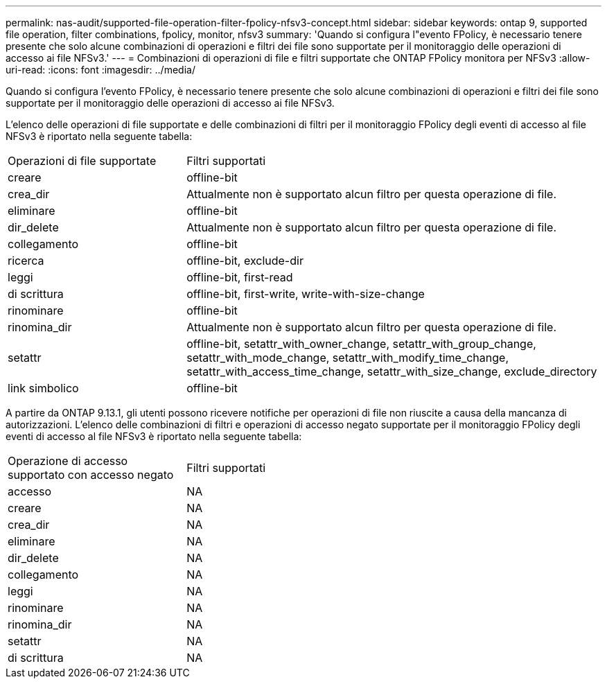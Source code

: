 ---
permalink: nas-audit/supported-file-operation-filter-fpolicy-nfsv3-concept.html 
sidebar: sidebar 
keywords: ontap 9, supported file operation, filter combinations, fpolicy, monitor, nfsv3 
summary: 'Quando si configura l"evento FPolicy, è necessario tenere presente che solo alcune combinazioni di operazioni e filtri dei file sono supportate per il monitoraggio delle operazioni di accesso ai file NFSv3.' 
---
= Combinazioni di operazioni di file e filtri supportate che ONTAP FPolicy monitora per NFSv3
:allow-uri-read: 
:icons: font
:imagesdir: ../media/


[role="lead"]
Quando si configura l'evento FPolicy, è necessario tenere presente che solo alcune combinazioni di operazioni e filtri dei file sono supportate per il monitoraggio delle operazioni di accesso ai file NFSv3.

L'elenco delle operazioni di file supportate e delle combinazioni di filtri per il monitoraggio FPolicy degli eventi di accesso al file NFSv3 è riportato nella seguente tabella:

[cols="30,70"]
|===


| Operazioni di file supportate | Filtri supportati 


 a| 
creare
 a| 
offline-bit



 a| 
crea_dir
 a| 
Attualmente non è supportato alcun filtro per questa operazione di file.



 a| 
eliminare
 a| 
offline-bit



 a| 
dir_delete
 a| 
Attualmente non è supportato alcun filtro per questa operazione di file.



 a| 
collegamento
 a| 
offline-bit



 a| 
ricerca
 a| 
offline-bit, exclude-dir



 a| 
leggi
 a| 
offline-bit, first-read



 a| 
di scrittura
 a| 
offline-bit, first-write, write-with-size-change



 a| 
rinominare
 a| 
offline-bit



 a| 
rinomina_dir
 a| 
Attualmente non è supportato alcun filtro per questa operazione di file.



 a| 
setattr
 a| 
offline-bit, setattr_with_owner_change, setattr_with_group_change, setattr_with_mode_change, setattr_with_modify_time_change, setattr_with_access_time_change, setattr_with_size_change, exclude_directory



 a| 
link simbolico
 a| 
offline-bit

|===
A partire da ONTAP 9.13.1, gli utenti possono ricevere notifiche per operazioni di file non riuscite a causa della mancanza di autorizzazioni. L'elenco delle combinazioni di filtri e operazioni di accesso negato supportate per il monitoraggio FPolicy degli eventi di accesso al file NFSv3 è riportato nella seguente tabella:

[cols="30,70"]
|===


| Operazione di accesso supportato con accesso negato | Filtri supportati 


 a| 
accesso
 a| 
NA



 a| 
creare
 a| 
NA



 a| 
crea_dir
 a| 
NA



 a| 
eliminare
 a| 
NA



 a| 
dir_delete
 a| 
NA



 a| 
collegamento
 a| 
NA



 a| 
leggi
 a| 
NA



 a| 
rinominare
 a| 
NA



 a| 
rinomina_dir
 a| 
NA



 a| 
setattr
 a| 
NA



 a| 
di scrittura
 a| 
NA

|===